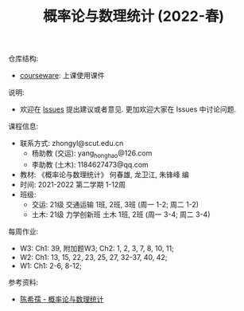 #+TITLE:  概率论与数理统计 (2022-春)

仓库结构:
- [[https://github.com/zhongyl0430/2022-Spring_Probability/tree/main/courseware][courseware]]: 上课使用课件

说明:
- 欢迎在 [[https://github.com/zhongyl0430/2022-Spring_Probability/issues][Issues]] 提出建议或者意见. 更加欢迎大家在 Issues 中讨论问题.

课程信息:
- 联系方式: zhongyl@scut.edu.cn
  - 杨助教 (交运): yang_hong_hao@126.com
  - 李助教 (土木): 1184627473@qq.com
- 教材: 《概率论与数理统计》 何春雄, 龙卫江, 朱锋峰 编
- 时间: 2021-2022 第二学期 1-12周
- 班级:
  - 交运: 21级 交通运输 1班, 2班, 3班 (周一 1-2; 周二 1-2)
  - 土木: 21级 力学创新班 土木 1班, 2班 (周一 3-4; 周二 3-4)

每周作业:
- W3: Ch1: 39, 附加题W3; Ch2: 1, 2, 3, 7, 8, 10, 11;
- W2: Ch1: 13, 15, 22, 23, 25, 27, 32-37, 40, 42;
- W1: Ch1: 2-6, 8-12;
参考资料:
- [[https://book.douban.com/subject/2201479/][陈希孺 - 概率论与数理统计]]

